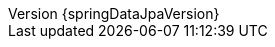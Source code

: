 :doctype: book
:idprefix:
:idseparator: -
:toc: left
:toclevels: 4
:tabsize: 4
:numbered:
:sectanchors:
:sectnums:
:icons: font
:hide-uri-scheme:
:docinfo: shared,private
:revnumber: {springDataJpaVersion}
:revdate: {localdate}

:spring-data-commons-docs: ../spring-data-commons
:spring-framework-docs: {spring-docs-prefix}/{springVersion}/spring-framework-reference/